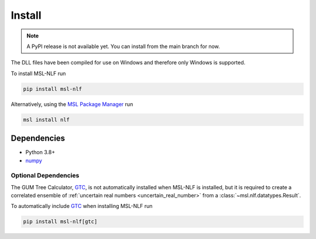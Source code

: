 .. _nlf-install:

=======
Install
=======

.. note::

    A PyPI release is not available yet. You can install from the main branch for now.

The DLL files have been compiled for use on Windows and therefore only
Windows is supported.

To install MSL-NLF run

.. code-block:: console

   pip install msl-nlf

Alternatively, using the `MSL Package Manager`_ run

.. code-block:: console

   msl install nlf

.. _nlf-dependencies:

Dependencies
------------
* Python 3.8+
* numpy_

Optional Dependencies
+++++++++++++++++++++
The GUM Tree Calculator, GTC_, is not automatically installed when MSL-NLF
is installed, but it is required to create a correlated ensemble of
:ref:`uncertain real numbers <uncertain_real_number>`
from a :class:`~msl.nlf.datatypes.Result`.

To automatically include GTC_ when installing MSL-NLF run

.. code-block:: console

   pip install msl-nlf[gtc]

.. _MSL Package Manager: https://msl-package-manager.readthedocs.io/en/stable/
.. _numpy: https://www.numpy.org/
.. _GTC: https://gtc.readthedocs.io/en/stable/
